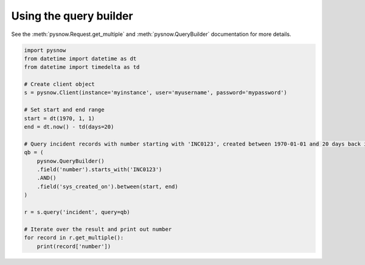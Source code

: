 Using the query builder
-----------------------

See the :meth:`pysnow.Request.get_multiple` and :meth:`pysnow.QueryBuilder` documentation for more details.

.. code-block:: python

   import pysnow
   from datetime import datetime as dt
   from datetime import timedelta as td

   # Create client object
   s = pysnow.Client(instance='myinstance', user='myusername', password='mypassword')

   # Set start and end range
   start = dt(1970, 1, 1)
   end = dt.now() - td(days=20)

   # Query incident records with number starting with 'INC0123', created between 1970-01-01 and 20 days back in time
   qb = (
       pysnow.QueryBuilder()
       .field('number').starts_with('INC0123')
       .AND()
       .field('sys_created_on').between(start, end)
   )

   r = s.query('incident', query=qb)

   # Iterate over the result and print out number
   for record in r.get_multiple():
       print(record['number'])

